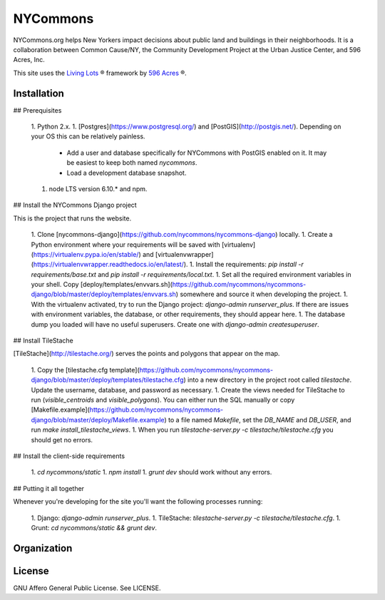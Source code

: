 NYCommons
=========

NYCommons.org helps New Yorkers impact decisions about public land and buildings in their neighborhoods. It is a collaboration between Common Cause/NY, the Community Development Project at the Urban Justice Center, and 596 Acres, Inc.

This site uses the `Living Lots <https://github.com/596acres/django-livinglots>`_ ® framework by `596 Acres <https://596acres.org>`_ ®.


Installation
------------

## Prerequisites

 1. Python 2.x.
 1. [Postgres](https://www.postgresql.org/) and [PostGIS](http://postgis.net/). Depending on your OS this can be relatively painless.
    * Add a user and database specifically for NYCommons with PostGIS enabled on it. It may be easiest to keep both named `nycommons`.
    * Load a development database snapshot.
 1. node LTS version 6.10.* and npm.

## Install the NYCommons Django project

This is the project that runs the website.

 1. Clone [nycommons-django](https://github.com/nycommons/nycommons-django) locally.
 1. Create a Python environment where your requirements will be saved with [virtualenv](https://virtualenv.pypa.io/en/stable/) and [virtualenvwrapper](https://virtualenvwrapper.readthedocs.io/en/latest/).
 1. Install the requirements: `pip install -r requirements/base.txt` and `pip install -r requirements/local.txt`.
 1. Set all the required environment variables in your shell. Copy [deploy/templates/envvars.sh](https://github.com/nycommons/nycommons-django/blob/master/deploy/templates/envvars.sh) somewhere and source it when developing the project.
 1. With the virtualenv activated, try to run the Django project: `django-admin runserver_plus`. If there are issues with environment variables, the database, or other requirements, they should appear here.
 1. The database dump you loaded will have no useful superusers. Create one with `django-admin createsuperuser`.

## Install TileStache

[TileStache](http://tilestache.org/) serves the points and polygons that appear on the map.

 1. Copy the [tilestache.cfg template](https://github.com/nycommons/nycommons-django/blob/master/deploy/templates/tilestache.cfg) into a new directory in the project root called `tilestache`. Update the username, database, and password as necessary.
 1. Create the views needed for TileStache to run (`visible_centroids` and `visible_polygons`). You can either run the SQL manually or copy [Makefile.example](https://github.com/nycommons/nycommons-django/blob/master/deploy/Makefile.example) to a file named `Makefile`, set the `DB_NAME` and `DB_USER`, and run `make install_tilestache_views`.
 1. When you run `tilestache-server.py -c tilestache/tilestache.cfg` you should get no errors.

## Install the client-side requirements

 1. `cd nycommons/static`
 1. `npm install`
 1. `grunt dev` should work without any errors.

## Putting it all together

Whenever you're developing for the site you'll want the following processes running:

 1. Django: `django-admin runserver_plus`.
 1. TileStache: `tilestache-server.py -c tilestache/tilestache.cfg`.
 1. Grunt: `cd nycommons/static && grunt dev`.


Organization
------------


License
-------

GNU Affero General Public License. See LICENSE.
